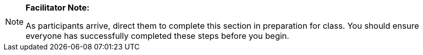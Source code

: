 [NOTE]
====
*Facilitator Note:*

As participants arrive, direct them to complete this section in preparation for class.
You should ensure everyone has successfully completed these steps before you begin.
====
